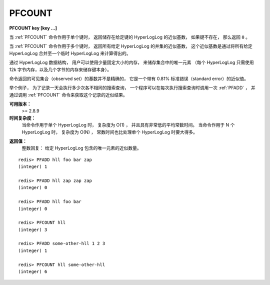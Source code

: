 .. _pfcount:

PFCOUNT
=============

**PFCOUNT key [key ...]**

..
    When call with a single key, 
    returns the approximated cardinality 
    computed by the HyperLogLog data structure stored at the specified variable, 
    which is 0 if the variable does not exist.

当 :ref:`PFCOUNT` 命令作用于单个键时，
返回储存在给定键的 HyperLogLog 的近似基数，
如果键不存在，
那么返回 ``0`` 。

..
    When called with multiple keys, 
    returns the approximated cardinality of the union of the HyperLogLogs passed, 
    by internally merging the HyperLogLogs stored at the provided keys into a temporary hyperLogLog.

当 :ref:`PFCOUNT` 命令作用于多个键时，
返回所有给定 HyperLogLog 的并集的近似基数，
这个近似基数是通过将所有给定 HyperLogLog 合并至一个临时 HyperLogLog 来计算得出的。

..
    The HyperLogLog data structure can be used in order to count unique elements in a set 
    using just a small constant amount of memory, 
    specifically 12k bytes for every HyperLogLog 
    (plus a few bytes for the key itself).

通过 HyperLogLog 数据结构，
用户可以使用少量固定大小的内存，
来储存集合中的唯一元素
（每个 HyperLogLog 只需使用 12k 字节内存，以及几个字节的内存来储存键本身）。

..
    The returned cardinality of the observed set is not exact, 
    but approximated with a standard error of 0.81%.

命令返回的可见集合（observed set）的基数并不是精确的，
它是一个带有 0.81% 标准错误（standard error）的近似值。

..
    For example 
    in order to take the count of all the unique search queries performed in a day, 
    a program needs to call PFADD every time a query is processed. 
    The estimated number of unique queries can be retrieved with PFCOUNT at any time.

举个例子，
为了记录一天会执行多少次各不相同的搜索查询，
一个程序可以在每次执行搜索查询时调用一次 :ref:`PFADD` ，
并通过调用 :ref:`PFCOUNT` 命令来获取这个记录的近似结果。

..
    Note: as a side effect of calling this function, 
          it is possible that the HyperLogLog is modified, 
          since the last 8 bytes encode the latest computed cardinality for caching purposes. 
          So PFCOUNT is technically a write command.


**可用版本：**
    >= 2.8.9

**时间复杂度：**
    当命令作用于单个 HyperLogLog 时，
    复杂度为 O(1) ，
    并且具有非常低的平均常数时间。
    当命令作用于 N 个 HyperLogLog 时，
    复杂度为 O(N) ，
    常数时间也比处理单个 HyperLogLog 时要大得多。

..
    O(1) with every small average constant times when called with a single key. 
    O(N) with N being the number of keys, 
    and much bigger constant times, when called with multiple keys.

**返回值：**
    整数回复：
    给定 HyperLogLog 包含的唯一元素的近似数量。
    
..  通过 :ref:`PFADD` 命令记录的唯一元素的近似数量。

..
    Integer reply, specifically:
    The approximated number of unique elements observed via PFADD.

::

    redis> PFADD hll foo bar zap
    (integer) 1

    redis> PFADD hll zap zap zap
    (integer) 0

    redis> PFADD hll foo bar
    (integer) 0

    redis> PFCOUNT hll
    (integer) 3

    redis> PFADD some-other-hll 1 2 3
    (integer) 1

    redis> PFCOUNT hll some-other-hll
    (integer) 6


..
    Performances
    ---------------

    When PFCOUNT is called with a single key, 
    performances as excellent 
    even if in theory constant times to process a dense HyperLogLog are high. 
    This is possible 
    because the PFCOUNT uses caching in order to remember the cardinality previously computed, 
    that rarely changes because most PFADD operations will not update any register. 
    Hundreds of operations per second are possible.

    When PFCOUNT is called with multiple keys, 
    an on-the-fly merge of the HyperLogLogs is performed, 
    which is slow, 
    moreover the cardinality of the union can't be cached, 
    so when used with multiple keys PFCOUNT may take a time 
    in the order of magnitude of the millisecond, and should be not abused.

    The user should take in mind that 
    single-key and multiple-keys executions of this command 
    are semantically different and have different performances.

..
    HyperLogLog representation
    -------------------------------

    Redis HyperLogLogs are represented using a double representation: 
    the sparse representation suitable for HLLs counting a small number of elements 
    (resulting in a small number of registers set to non-zero value), 
    and a dense representation suitable for higher cardinalities. 
    Redis automatically switches from the sparse to the dense representation when needed.

    The sparse representation uses a run-length encoding optimized to store efficiently a big number of registers set to zero. 
    The dense representation is a Redis string of 12288 bytes in order to store 16384 6-bit counters. 
    The need for the double representation comes from the fact that using 12k 
    (which is the dense representation memory requirement) 
    to encode just a few registers for smaller cardinalities is extremely suboptimal.

    Both representations are prefixed with a 16 bytes header, 
    that includes a magic, 
    an encoding / version fiend, 
    and the cached cardinality estimation computed, 
    stored in little endian format 
    (the most significant bit is 1 
    if the estimation is invalid 
    since the HyperLogLog was updated 
    since the cardinality was computed).

    The HyperLogLog, 
    being a Redis string, 
    can be retrieved with GET and restored with SET. 
    Calling PFADD, PFCOUNT or PFMERGE commands with a corrupted HyperLogLog is never a problem, 
    it may return random values 
    but does not affect the stability of the server. 
    Most of the times when corrupting a sparse representation, 
    the server recognizes the corruption and returns an error.

    The representation is neutral from the point of view of the processor word size and endianess, 
    so the same representation is used by 32 bit and 64 bit processor, 
    big endian or little endian.

    More details about the Redis HyperLogLog implementation can be found in this blog post. 
    The source code of the implementation in the hyperloglog.c file is also easy to read and understand, 
    and includes a full specification for the exact encoding 
    used for the sparse and dense representations.
